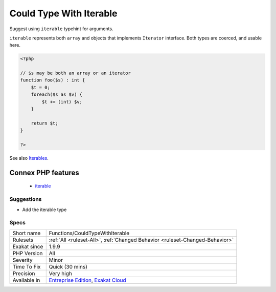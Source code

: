 .. _functions-couldtypewithiterable:


.. _could-type-with-iterable:

Could Type With Iterable
++++++++++++++++++++++++

.. meta::
	:description:
		Could Type With Iterable: Suggest using ``iterable`` typehint for arguments.
	:twitter:card: summary_large_image
	:twitter:site: @exakat
	:twitter:title: Could Type With Iterable
	:twitter:description: Could Type With Iterable: Suggest using ``iterable`` typehint for arguments
	:twitter:creator: @exakat
	:twitter:image:src: https://www.exakat.io/wp-content/uploads/2020/06/logo-exakat.png
	:og:image: https://www.exakat.io/wp-content/uploads/2020/06/logo-exakat.png
	:og:title: Could Type With Iterable
	:og:type: article
	:og:description: Suggest using ``iterable`` typehint for arguments
	:og:url: https://exakat.readthedocs.io/en/latest/Reference/Rules/Could Type With Iterable.html
	:og:locale: en

.. raw:: html


	<script type="application/ld+json">{"@context":"https:\/\/schema.org","@graph":[{"@type":"WebPage","@id":"https:\/\/php-tips.readthedocs.io\/en\/latest\/Reference\/Rules\/Functions\/CouldTypeWithIterable.html","url":"https:\/\/php-tips.readthedocs.io\/en\/latest\/Reference\/Rules\/Functions\/CouldTypeWithIterable.html","name":"Could Type With Iterable","isPartOf":{"@id":"https:\/\/www.exakat.io\/"},"datePublished":"Fri, 10 Jan 2025 09:46:18 +0000","dateModified":"Fri, 10 Jan 2025 09:46:18 +0000","description":"Suggest using ``iterable`` typehint for arguments","inLanguage":"en-US","potentialAction":[{"@type":"ReadAction","target":["https:\/\/exakat.readthedocs.io\/en\/latest\/Could Type With Iterable.html"]}]},{"@type":"WebSite","@id":"https:\/\/www.exakat.io\/","url":"https:\/\/www.exakat.io\/","name":"Exakat","description":"Smart PHP static analysis","inLanguage":"en-US"}]}</script>

Suggest using ``iterable`` typehint for arguments.

``iterable`` represents both ``array`` and objects that implements ``Iterator`` interface. Both types are coerced, and usable here.

.. code-block:: php
   
   <?php
   
   // $s may be both an array or an iterator
   function foo($s) : int {
       $t = 0;
       foreach($s as $v) {
           $t += (int) $v;
       }
       
       return $t;
   }
   
   ?>

See also `Iterables <https://www.php.net/manual/en/language.types.iterable.php>`_.

Connex PHP features
-------------------

  + `iterable <https://php-dictionary.readthedocs.io/en/latest/dictionary/iterable.ini.html>`_


Suggestions
___________

* Add the iterable type




Specs
_____

+--------------+-------------------------------------------------------------------------------------------------------------------------+
| Short name   | Functions/CouldTypeWithIterable                                                                                         |
+--------------+-------------------------------------------------------------------------------------------------------------------------+
| Rulesets     | :ref:`All <ruleset-All>`, :ref:`Changed Behavior <ruleset-Changed-Behavior>`                                            |
+--------------+-------------------------------------------------------------------------------------------------------------------------+
| Exakat since | 1.9.9                                                                                                                   |
+--------------+-------------------------------------------------------------------------------------------------------------------------+
| PHP Version  | All                                                                                                                     |
+--------------+-------------------------------------------------------------------------------------------------------------------------+
| Severity     | Minor                                                                                                                   |
+--------------+-------------------------------------------------------------------------------------------------------------------------+
| Time To Fix  | Quick (30 mins)                                                                                                         |
+--------------+-------------------------------------------------------------------------------------------------------------------------+
| Precision    | Very high                                                                                                               |
+--------------+-------------------------------------------------------------------------------------------------------------------------+
| Available in | `Entreprise Edition <https://www.exakat.io/entreprise-edition>`_, `Exakat Cloud <https://www.exakat.io/exakat-cloud/>`_ |
+--------------+-------------------------------------------------------------------------------------------------------------------------+



